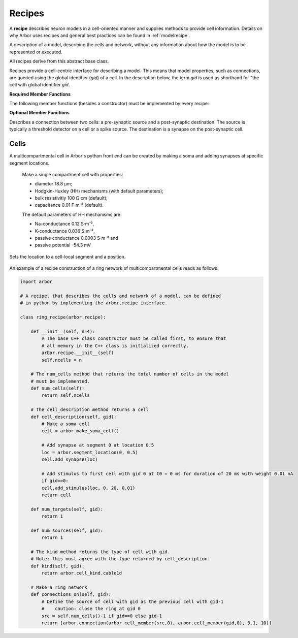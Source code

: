 .. _pyrecipe:

Recipes
=================

A **recipe** describes neuron models in a cell-oriented manner and supplies methods to provide cell information. Details on why Arbor uses recipes and general best practices can be found in :ref:`modelrecipe`.

.. module:: arbor

.. class:: recipe

    A description of a model, describing the cells and network, without any
    information about how the model is to be represented or executed.

    All recipes derive from this abstract base class.

    Recipes provide a cell-centric interface for describing a model. This means that
    model properties, such as connections, are queried using the global identifier
    (`gid`) of a cell. In the description below, the term `gid` is used as shorthand
    for "the cell with global identifier `gid`.

    **Required Member Functions**

    The following member functions (besides a constructor) must be implemented by every recipe:

    .. function:: num_cells()

        The number of cells in the model.

    .. function:: cell_kind(gid)

        The cell kind of cell with global identifier gid (see :class:`cell_kind`).

    .. function:: cell_description(gid)

        High level decription of the cell with global identifier gid,
        for example the morphology, synapses and ion channels required to build a multi-compartment neuron.
        The type used to describe a cell depends on the kind of the cell.
        The interface for querying the kind and description of a cell are seperate
        to allow the cell type to be provided without building a full cell description,
        which can be very expensive.

    **Optional Member Functions**

    .. function:: num_sources(gid)

        The number of spike sources on gid.

    .. function:: num_targets(gid)

        The number of event targets on gid (e.g. synapses).

    .. function:: connections_on(gid)

        Returns a list of all the incoming connections for `gid`.
        Each connection should have post-synaptic target :attr:`destination` that matches the argument :attr:`gid`, and a valid synapse id :attr:`index` on `gid`.
        See :class:`connection`.

        By default returns an empty list.

.. class:: connection

    Describes a connection between two cells: a pre-synaptic source and a post-synaptic destination.
    The source is typically a threshold detector on a cell or a spike source.
    The destination is a synapse on the post-synaptic cell.

    .. function:: connection(source, destination, weight, delay)

        Constructor.

    .. attribute:: source

        The source of the connection (type: :class:`cell_member`).

    .. attribute:: destination

        The destination of the connection (type: :class:`cell_member`).

    .. attribute:: weight

        The weight of the connection (S⋅cm⁻²).

    .. attribute:: delay

        The delay time of the connection (ms).

Cells
------
A multicompartmental cell in Arbor's python front end can be created by making a soma and adding synapses at specific segment locations.

.. class:: make_soma_cell

    Make a single compartment cell with properties:

    - diameter 18.8 µm;
    - Hodgkin-Huxley (HH) mechanisms (with default parameters);
    - bulk resistivitiy 100 Ω·cm (default);
    - capacitance 0.01 F⋅m⁻² (default).

    The default parameters of HH mechanisms are:

    - Na-conductance 0.12 S⋅m⁻²,
    - K-conductance 0.036 S⋅m⁻²,
    - passive conductance 0.0003 S⋅m⁻² and
    - passive potential -54.3 mV

 .. class:: segment_location(segment, position)

    Sets the location to a cell-local segment and a position.

        .. attribute:: segment

            Segment as cell-local index.

        .. attribute:: position

            Position between 0 and 1.

.. class:: mccell

        .. function:: add_synapse(location)

            Add an exponential synapse at segment location.

        .. function:: add_stimulus(location, t0, duration, weight)

            Add a stimulus to the cell at a specific location, start time t0 (in ms), duration (in ms) with weight (in nA).

        .. function:: add_detector(location, threshold)

            Add a detector to the cell at a specific location and threshold (in mV).


An example of a recipe construction of a ring network of multicompartmental cells reads as follows:

.. container:: example-code

    .. code-block:: python

        import arbor

        # A recipe, that describes the cells and network of a model, can be defined
        # in python by implementing the arbor.recipe interface.

        class ring_recipe(arbor.recipe):

            def __init__(self, n=4):
                # The base C++ class constructor must be called first, to ensure that
                # all memory in the C++ class is initialized correctly.
                arbor.recipe.__init__(self)
                self.ncells = n

            # The num_cells method that returns the total number of cells in the model
            # must be implemented.
            def num_cells(self):
                return self.ncells

            # The cell_description method returns a cell
            def cell_description(self, gid):
                # Make a soma cell
                cell = arbor.make_soma_cell()

                # Add synapse at segment 0 at location 0.5
                loc = arbor.segment_location(0, 0.5)
                cell.add_synapse(loc)

                # Add stimulus to first cell with gid 0 at t0 = 0 ms for duration of 20 ms with weight 0.01 nA
                if gid==0:
                cell.add_stimulus(loc, 0, 20, 0.01)
                return cell

            def num_targets(self, gid):
                return 1

            def num_sources(self, gid):
                return 1

            # The kind method returns the type of cell with gid.
            # Note: this must agree with the type returned by cell_description.
            def kind(self, gid):
                return arbor.cell_kind.cable1d

            # Make a ring network
            def connections_on(self, gid):
                # Define the source of cell with gid as the previous cell with gid-1
                #    caution: close the ring at gid 0
                src = self.num_cells()-1 if gid==0 else gid-1
                return [arbor.connection(arbor.cell_member(src,0), arbor.cell_member(gid,0), 0.1, 10)]
